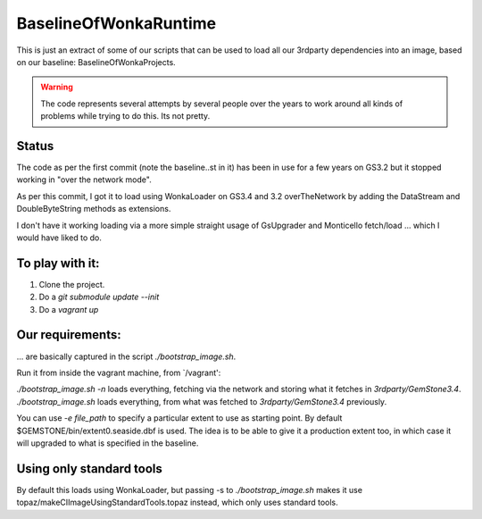 
BaselineOfWonkaRuntime
======================

This is just an extract of some of our scripts that can be used to
load all our 3rdparty dependencies into an image, based on our
baseline: BaselineOfWonkaProjects.

.. warning:: The code represents several attempts by several people
             over the years to work around all kinds of problems while
             trying to do this. Its not pretty.

Status
~~~~~~

The code as per the first commit (note the baseline..st in it) has
been in use for a few years on GS3.2 but it stopped working in "over
the network mode".

As per this commit, I got it to load using WonkaLoader on GS3.4 and
3.2 overTheNetwork by adding the DataStream and DoubleByteString
methods as extensions.

I don't have it working loading via a more simple straight usage of
GsUpgrader and Monticello fetch/load ... which I would have liked to
do.

To play with it:
~~~~~~~~~~~~~~~~

1. Clone the project.
2. Do a `git submodule update --init`
3. Do a `vagrant up`

Our requirements:
~~~~~~~~~~~~~~~~~

... are basically captured in the script `./bootstrap_image.sh`.

Run it from inside the vagrant machine, from `/vagrant':

`./bootstrap_image.sh -n` loads everything, fetching via the network and storing what it fetches in `3rdparty/GemStone3.4`.
`./bootstrap_image.sh` loads everything, from what was fetched to `3rdparty/GemStone3.4` previously.

You can use `-e file_path` to specify a particular extent to use as starting point. By default $GEMSTONE/bin/extent0.seaside.dbf is used.
The idea is to be able to give it a production extent too, in which case it will upgraded to what is specified in the baseline.




Using only standard tools
~~~~~~~~~~~~~~~~~~~~~~~~~

By default this loads using WonkaLoader, but passing -s to `./bootstrap_image.sh` makes it use topaz/makeCIImageUsingStandardTools.topaz
instead, which only uses standard tools.



             
